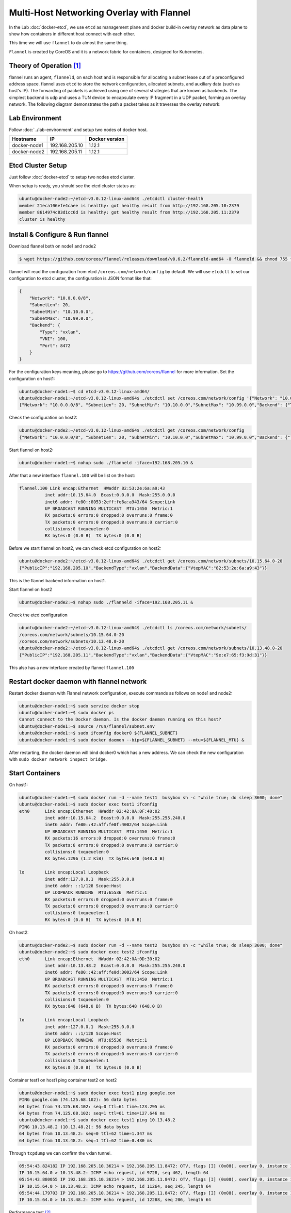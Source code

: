 Multi-Host Networking Overlay with Flannel
==========================================

In the Lab :doc:`docker-etcd`, we use ``etcd`` as management plane and docker build-in overlay network as data plane to show
how containers in different host connect with each other.

This time we will use ``flannel`` to do almost the same thing.

``Flannel`` is created by CoreOS and it is a network fabric for containers, designed for Kubernetes.

Theory of Operation [#f1]_
---------------------------

flannel runs an agent, ``flanneld``, on each host and is responsible for allocating a subnet lease out of a preconfigured address space.
flannel uses ``etcd`` to store the network configuration, allocated subnets, and auxiliary data (such as host's IP).
The forwarding of packets is achieved using one of several strategies that are known as backends.
The simplest backend is udp and uses a TUN device to encapsulate every IP fragment in a UDP packet, forming an overlay network.
The following diagram demonstrates the path a packet takes as it traverses the overlay network:

.. image:: _image/docker-flannel.png

Lab Environment
---------------

Follow :doc:`../lab-environment` and setup two nodes of docker host.


============  ==============  ==============
Hostname      IP              Docker version
============  ==============  ==============
docker-node1  192.168.205.10  1.12.1
docker-node2  192.168.205.11  1.12.1
============  ==============  ==============

Etcd Cluster Setup
-------------------

Just follow :doc:`docker-etcd` to setup two nodes etcd cluster.

When setup is ready, you should see the etcd cluster status as:

.. code-block:: bash

  ubuntu@docker-node2:~/etcd-v3.0.12-linux-amd64$ ./etcdctl cluster-health
  member 21eca106efe4caee is healthy: got healthy result from http://192.168.205.10:2379
  member 8614974c83d1cc6d is healthy: got healthy result from http://192.168.205.11:2379
  cluster is healthy


Install & Configure & Run flannel
---------------------------------

Download flannel both on node1 and node2

.. code-block:: bash

  $ wget https://github.com/coreos/flannel/releases/download/v0.6.2/flanneld-amd64 -O flanneld && chmod 755 flanneld

flannel will read the configuration from etcd ``/coreos.com/network/config`` by default. We will use ``etcdctl`` to set our
configuration to etcd cluster, the configuration is JSON format like that:

.. code-block:: json

  {
      "Network": "10.0.0.0/8",
      "SubnetLen": 20,
      "SubnetMin": "10.10.0.0",
      "SubnetMax": "10.99.0.0",
      "Backend": {
          "Type": "vxlan",
          "VNI": 100,
          "Port": 8472
      }
  }

For the configuration keys meaning, please go to https://github.com/coreos/flannel for more information. Set the configuration
on host1:

.. code-block:: bash


  ubuntu@docker-node1:~$ cd etcd-v3.0.12-linux-amd64/
  ubuntu@docker-node1:~/etcd-v3.0.12-linux-amd64$ ./etcdctl set /coreos.com/network/config '{"Network": "10.0.0.0/8", "SubnetLen": 20, "SubnetMin": "10.10.0.0","SubnetMax": "10.99.0.0","Backend": {"Type": "vxlan","VNI": 100,"Port": 8472}}'
  {"Network": "10.0.0.0/8", "SubnetLen": 20, "SubnetMin": "10.10.0.0","SubnetMax": "10.99.0.0","Backend": {"Type": "vxlan","VNI": 100,"Port": 8472}}

Check the configuration on host2:

.. code-block:: bash

  ubuntu@docker-node2:~/etcd-v3.0.12-linux-amd64$ ./etcdctl get /coreos.com/network/config
  {"Network": "10.0.0.0/8", "SubnetLen": 20, "SubnetMin": "10.10.0.0","SubnetMax": "10.99.0.0","Backend": {"Type": "vxlan","VNI": 100,"Port": 8472}}

Start flannel on host2:

.. code-block:: bash

  ubuntu@docker-node1:~$ nohup sudo ./flanneld -iface=192.168.205.10 &

After that a new interface ``flannel.100`` will be list on the host:

.. code-block:: bash


  flannel.100 Link encap:Ethernet  HWaddr 82:53:2e:6a:a9:43
            inet addr:10.15.64.0  Bcast:0.0.0.0  Mask:255.0.0.0
            inet6 addr: fe80::8053:2eff:fe6a:a943/64 Scope:Link
            UP BROADCAST RUNNING MULTICAST  MTU:1450  Metric:1
            RX packets:0 errors:0 dropped:0 overruns:0 frame:0
            TX packets:0 errors:0 dropped:8 overruns:0 carrier:0
            collisions:0 txqueuelen:0
            RX bytes:0 (0.0 B)  TX bytes:0 (0.0 B)

Before we start flannel on host2, we can check etcd configuration on host2:

.. code-block:: bash

  ubuntu@docker-node2:~/etcd-v3.0.12-linux-amd64$ ./etcdctl get /coreos.com/network/subnets/10.15.64.0-20
  {"PublicIP":"192.168.205.10","BackendType":"vxlan","BackendData":{"VtepMAC":"82:53:2e:6a:a9:43"}}

This is the flannel backend information on host1.

Start flannel on host2

.. code-block:: bash

  ubuntu@docker-node2:~$ nohup sudo ./flanneld -iface=192.168.205.11 &

Check the etcd configuration

.. code-block:: bash

  ubuntu@docker-node2:~/etcd-v3.0.12-linux-amd64$ ./etcdctl ls /coreos.com/network/subnets/
  /coreos.com/network/subnets/10.15.64.0-20
  /coreos.com/network/subnets/10.13.48.0-20
  ubuntu@docker-node2:~/etcd-v3.0.12-linux-amd64$ ./etcdctl get /coreos.com/network/subnets/10.13.48.0-20
  {"PublicIP":"192.168.205.11","BackendType":"vxlan","BackendData":{"VtepMAC":"9e:e7:65:f3:9d:31"}}

This also has a new interface created by flannel ``flannel.100``

Restart docker daemon with flannel network
------------------------------------------

Restart docker daemon with Flannel network configuration, execute commands as follows on node1 and node2:

.. code-block:: bash

  ubuntu@docker-node1:~$ sudo service docker stop
  ubuntu@docker-node1:~$ sudo docker ps
  Cannot connect to the Docker daemon. Is the docker daemon running on this host?
  ubuntu@docker-node1:~$ source /run/flannel/subnet.env
  ubuntu@docker-node1:~$ sudo ifconfig docker0 ${FLANNEL_SUBNET}
  ubuntu@docker-node1:~$ sudo docker daemon --bip=${FLANNEL_SUBNET} --mtu=${FLANNEL_MTU} &

After restarting, the docker daemon will bind docker0 which has a new address. We can check the new configuration with ``sudo docker network inspect bridge``.

Start Containers
----------------

On host1:

.. code-block:: bash

  ubuntu@docker-node1:~$ sudo docker run -d --name test1  busybox sh -c "while true; do sleep 3600; done"
  ubuntu@docker-node1:~$ sudo docker exec test1 ifconfig
  eth0      Link encap:Ethernet  HWaddr 02:42:0A:0F:40:02
            inet addr:10.15.64.2  Bcast:0.0.0.0  Mask:255.255.240.0
            inet6 addr: fe80::42:aff:fe0f:4002/64 Scope:Link
            UP BROADCAST RUNNING MULTICAST  MTU:1450  Metric:1
            RX packets:16 errors:0 dropped:0 overruns:0 frame:0
            TX packets:8 errors:0 dropped:0 overruns:0 carrier:0
            collisions:0 txqueuelen:0
            RX bytes:1296 (1.2 KiB)  TX bytes:648 (648.0 B)

  lo        Link encap:Local Loopback
            inet addr:127.0.0.1  Mask:255.0.0.0
            inet6 addr: ::1/128 Scope:Host
            UP LOOPBACK RUNNING  MTU:65536  Metric:1
            RX packets:0 errors:0 dropped:0 overruns:0 frame:0
            TX packets:0 errors:0 dropped:0 overruns:0 carrier:0
            collisions:0 txqueuelen:1
            RX bytes:0 (0.0 B)  TX bytes:0 (0.0 B)

Oh host2:

.. code-block:: bash

  ubuntu@docker-node2:~$ sudo docker run -d --name test2  busybox sh -c "while true; do sleep 3600; done"
  ubuntu@docker-node2:~$ sudo docker exec test2 ifconfig
  eth0      Link encap:Ethernet  HWaddr 02:42:0A:0D:30:02
            inet addr:10.13.48.2  Bcast:0.0.0.0  Mask:255.255.240.0
            inet6 addr: fe80::42:aff:fe0d:3002/64 Scope:Link
            UP BROADCAST RUNNING MULTICAST  MTU:1450  Metric:1
            RX packets:8 errors:0 dropped:0 overruns:0 frame:0
            TX packets:8 errors:0 dropped:0 overruns:0 carrier:0
            collisions:0 txqueuelen:0
            RX bytes:648 (648.0 B)  TX bytes:648 (648.0 B)

  lo        Link encap:Local Loopback
            inet addr:127.0.0.1  Mask:255.0.0.0
            inet6 addr: ::1/128 Scope:Host
            UP LOOPBACK RUNNING  MTU:65536  Metric:1
            RX packets:0 errors:0 dropped:0 overruns:0 frame:0
            TX packets:0 errors:0 dropped:0 overruns:0 carrier:0
            collisions:0 txqueuelen:1
            RX bytes:0 (0.0 B)  TX bytes:0 (0.0 B)

Container test1 on host1 ping container test2 on host2

.. code-block:: bash

  ubuntu@docker-node1:~$ sudo docker exec test1 ping google.com
  PING google.com (74.125.68.102): 56 data bytes
  64 bytes from 74.125.68.102: seq=0 ttl=61 time=123.295 ms
  64 bytes from 74.125.68.102: seq=1 ttl=61 time=127.646 ms
  ubuntu@docker-node1:~$ sudo docker exec test1 ping 10.13.48.2
  PING 10.13.48.2 (10.13.48.2): 56 data bytes
  64 bytes from 10.13.48.2: seq=0 ttl=62 time=1.347 ms
  64 bytes from 10.13.48.2: seq=1 ttl=62 time=0.430 ms

Through ``tcpdump`` we can confirm the vxlan tunnel.

.. code-block:: bash

  05:54:43.824182 IP 192.168.205.10.36214 > 192.168.205.11.8472: OTV, flags [I] (0x08), overlay 0, instance 100
  IP 10.15.64.0 > 10.13.48.2: ICMP echo request, id 9728, seq 462, length 64
  05:54:43.880055 IP 192.168.205.10.36214 > 192.168.205.11.8472: OTV, flags [I] (0x08), overlay 0, instance 100
  IP 10.15.64.0 > 10.13.48.2: ICMP echo request, id 11264, seq 245, length 64
  05:54:44.179703 IP 192.168.205.10.36214 > 192.168.205.11.8472: OTV, flags [I] (0x08), overlay 0, instance 100
  IP 10.15.64.0 > 10.13.48.2: ICMP echo request, id 12288, seq 206, length 64

Performance test [#f2]_

Reference
---------

.. [#f1] https://github.com/coreos/flannel
.. [#f2] http://chunqi.li/2015/10/10/Flannel-for-Docker-Overlay-Network/
